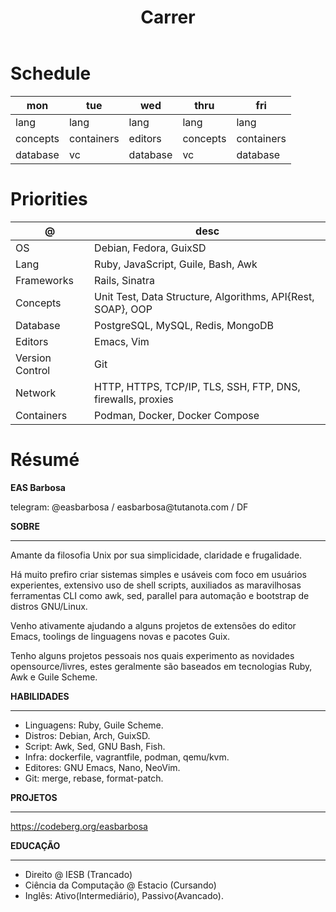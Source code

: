 #+TITLE: Carrer

* Schedule
| mon      | tue        | wed      | thru     | fri        |
|----------+------------+----------+----------+------------|
| lang     | lang       | lang     | lang     | lang       |
| concepts | containers | editors  | concepts | containers |
| database | vc         | database | vc       | database   |

* Priorities
| @               | desc                                                        |
|-----------------+-------------------------------------------------------------|
| OS              | Debian, Fedora, GuixSD                                      |
| Lang            | Ruby, JavaScript, Guile, Bash, Awk                          |
| Frameworks      | Rails, Sinatra                                              |
| Concepts        | Unit Test, Data Structure, Algorithms, API{Rest, SOAP}, OOP |
| Database        | PostgreSQL, MySQL, Redis, MongoDB                           |
| Editors         | Emacs, Vim                                                  |
| Version Control | Git                                                         |
| Network         | HTTP, HTTPS, TCP/IP, TLS, SSH, FTP, DNS, firewalls, proxies |
| Containers      | Podman, Docker, Docker Compose                              |

* Résumé
#+OPTIONS: toc:nil author:nil date:nil num:nil
*EAS Barbosa*

telegram: @easbarbosa / easbarbosa@tutanota.com / DF

*SOBRE*
-----

Amante da filosofia Unix por sua simplicidade, claridade e frugalidade.

Há muito prefiro criar sistemas simples e usáveis com foco em usuários
experientes, extensivo uso de shell scripts, auxiliados as maravilhosas
ferramentas CLI como awk, sed, parallel para automação e bootstrap de
distros GNU/Linux.

Venho ativamente ajudando a alguns projetos de extensões do editor Emacs,
toolings de linguagens novas e pacotes Guix.

Tenho alguns projetos pessoais nos quais experimento as novidades
opensource/livres, estes geralmente são baseados em tecnologias Ruby,
Awk e Guile Scheme.

*HABILIDADES*
-----
  - Linguagens: Ruby, Guile Scheme.
  - Distros: Debian, Arch, GuixSD.
  - Script: Awk, Sed, GNU Bash, Fish.
  - Infra: dockerfile, vagrantfile, podman, qemu/kvm.
  - Editores: GNU Emacs, Nano, NeoVim.
  - Git: merge, rebase, format-patch.

*PROJETOS*
-----

  https://codeberg.org/easbarbosa

*EDUCAÇÃO*
-----
  - Direito @ IESB (Trancado)
  - Ciência da Computação @ Estacio (Cursando)
  - Inglês: Ativo(Intermediário), Passivo(Avancado).
